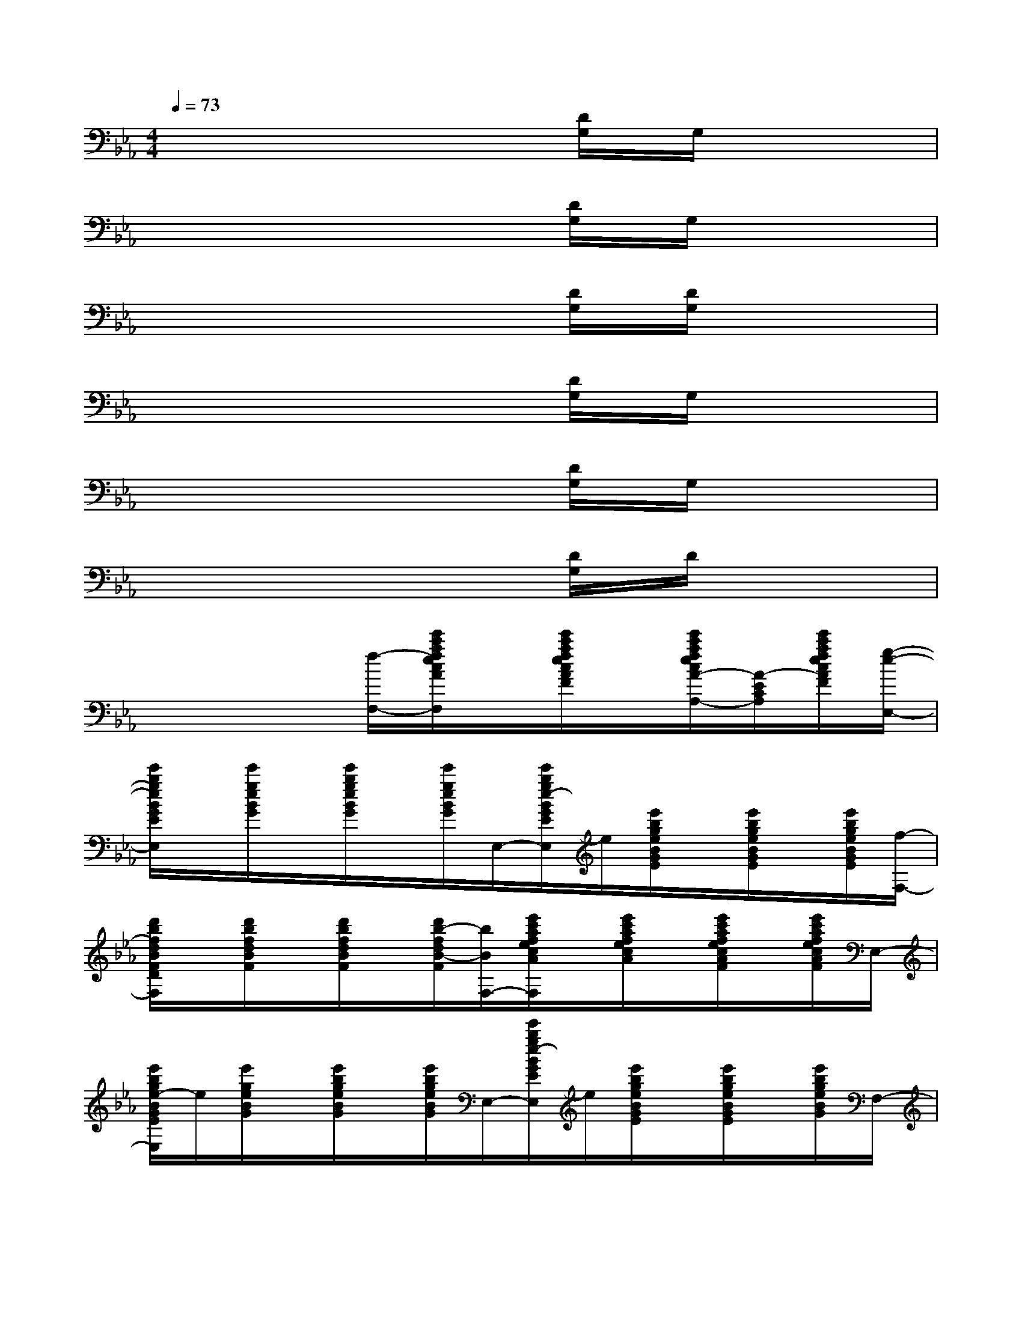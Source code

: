 X:1
T:
M:4/4
L:1/8
Q:1/4=73
K:Eb%3flats
V:1
x6[D/2G,/2]G,/2x|
x6[D/2G,/2]G,/2x|
x6[D/2G,/2][D/2G,/2]x|
x6[D/2G,/2]G,/2x|
x6[D/2G,/2]G,/2x|
x6[D/2G,/2]D/2x|
x3x/2[f/2-F,/2-][e'/2c'/2a/2f/2e/2c/2A/2F/2E/2C/2F,/2]x/2[e'/2c'/2a/2f/2e/2c/2A/2F/2]x/2[e'/2c'/2a/2f/2e/2c/2A/2-F/2E/2-C/2-A,/2-][A/2-E/2C/2A,/2][e'/2c'/2a/2f/2e/2c/2A/2F/2][g/2-e/2-E,/2-]|
[e'/2b/2g/2e/2B/2G/2E/2B,/2E,/2]x/2[e'/2g/2e/2B/2G/2]x/2[e'/2b/2g/2e/2B/2G/2]x/2[e'/2g/2e/2B/2G/2]E,/2-[e'/2b/2g/2e/2-B/2G/2E/2B,/2E,/2]e/2[e'/2b/2g/2e/2B/2G/2E/2]x/2[e'/2b/2g/2e/2B/2G/2E/2]x/2[e'/2b/2g/2e/2B/2G/2E/2][f/2-F,/2-]|
[d'/2b/2f/2d/2B/2F/2D/2B,/2F,/2]x/2[d'/2b/2f/2d/2B/2F/2]x/2[d'/2b/2f/2d/2B/2F/2]x/2[d'/2b/2-f/2d/2B/2-F/2][b/2B/2F,/2-][e'/2c'/2a/2f/2e/2c/2A/2F/2E/2C/2F,/2]x/2[e'/2c'/2a/2f/2e/2c/2A/2]x/2[e'/2c'/2a/2f/2e/2c/2A/2F/2]x/2[e'/2c'/2a/2f/2e/2c/2A/2F/2]E,/2-|
[e'/2b/2g/2e/2-B/2G/2E/2B,/2E,/2]e/2[e'/2g/2e/2B/2G/2]x/2[e'/2b/2g/2e/2B/2G/2]x/2[e'/2b/2g/2e/2B/2G/2]E,/2-[e'/2b/2g/2e/2-B/2G/2E/2B,/2E,/2]e/2[e'/2b/2g/2e/2B/2G/2E/2]x/2[e'/2b/2g/2e/2B/2G/2E/2]x/2[e'/2b/2g/2e/2B/2G/2]F,/2-|
[d'/2b/2-f/2-d/2B/2F/2D/2B,/2F,/2][b/2f/2][d'/2b/2f/2d/2B/2F/2]x/2[d'/2-b/2-f/2-d/2B/2F/2][d'/2b/2f/2][d'/2b/2f/2d/2B/2F/2]x/2[a2-f2-e2-c2-A2-F2-E2-C2-F,2-][afec-A-G-F-E-C-F,-][c/2-A/2-G/2-F/2-E/2-C/2F,/2][c/2A/2G/2F/2E/2B,/2-]|
[e'/2b/2g/2-f/2-B/2-G/2-F/2E/2-B,/2][g/2f/2B/2G/2E/2][e'/2b/2g/2f/2B/2G/2F/2]x/2[e'/2b/2g/2f/2B/2G/2F/2]x/2[e'/2b/2g/2f/2B/2G/2F/2]E,/2-[e'/2b/2g/2e/2-B/2G/2E/2B,/2E,/2]e/2[e'/2b/2g/2e/2]x/2[e'/2b/2g/2e/2B/2G/2E/2]x/2[e'/2g/2e/2B/2G/2]F,/2-|
[d'/2b/2-f/2-d/2B/2F/2D/2B,/2F,/2][b/2f/2][f'/2d/2B/2][d'/2F/2-][c'/2d/2B/2F/2][b/2d/2-B/2-F/2][g/2d/2B/2-][B/2F/2F,/2-][e'/2c'/2a/2f/2c/2A/2F/2E/2C/2F,/2]x/2[e'/2c'/2a/2f/2e/2c/2A/2F/2-]F/2-[e'/2c'/2a/2f/2e/2c/2A/2G/2-F/2]G/2-[e'/2c'/2a/2f/2e/2c/2A/2G/2]E,/2-|
[e'/2b/2g/2e/2-B/2G/2E/2B,/2E,/2]e/2[e'/2b/2g/2e/2B/2G/2]x/2[e'/2b/2g/2e/2B/2G/2]x/2[e'/2b/2g/2e/2B/2G/2]E,/2-[e'/2b/2g/2e/2-B/2G/2E/2B,/2E,/2]e/2[e'/2b/2g/2e/2B/2G/2E/2]x/2[e'/2b/2g/2e/2B/2G/2E/2]x/2[e'/2g/2e/2B/2G/2E/2]F,/2-|
[d'/2b/2f/2-d/2B/2-F/2-D/2-B,/2F,/2][f/2B/2F/2D/2][d'/2b/2f/2d/2B/2F/2]x/2[d'/2b/2f/2d/2B/2F/2]x/2[d'/2b/2f/2d/2B/2F/2]x/2[a3/2-f3/2-e3/2-c3/2-A3/2-F3/2-E3/2F,3/2][a/2f/2e/2c/2-A/2-F/2-][a3/2f3/2e3/2-c3/2-A3/2-F3/2-E3/2F,3/2-][e/2c/2A/2F/2F,/2]|
[b-fd-B-F-D-B,-F,-][b/2d/2-B/2-F/2-D/2-B,/2-F,/2-][d/2B/2-F/2D/2B,/2F,/2][b2d2B2F2D2B,2][=a2_d2=A2=E2_D2=A,2][_a3/2c3/2-A3/2-_E3/2C3/2A,3/2][c/2A/2]